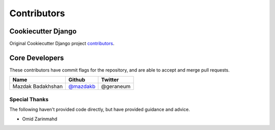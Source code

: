 Contributors
============

Cookiecutter Django
-------------------

Original Cookiecutter Django project `contributors`_.

.. _contributors: https://github.com/pydanny/cookiecutter-django/blob/master/CONTRIBUTORS.rst

Core Developers
---------------

These contributors have commit flags for the repository,
and are able to accept and merge pull requests.

=========================== ================ ===========
Name                        Github           Twitter
=========================== ================ ===========
Mazdak Badakhshan           `@mazdakb`_      @geraneum
=========================== ================ ===========

.. _@mazdakb: https://github.com/mazdakb

Special Thanks
~~~~~~~~~~~~~~

The following haven't provided code directly, but have provided guidance and advice.

* Omid Zarinmahd
